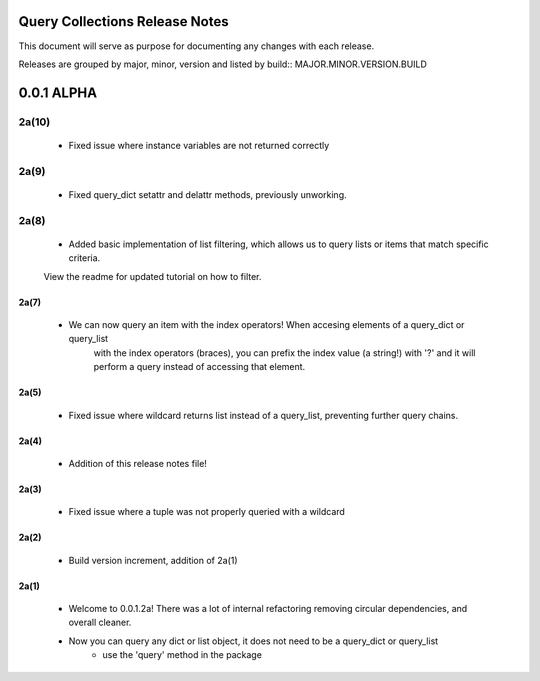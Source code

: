Query Collections Release Notes
===============================

This document will serve as purpose for documenting any changes with each release.

Releases are grouped by major, minor, version and listed by build:: MAJOR.MINOR.VERSION.BUILD

0.0.1 ALPHA
===========
2a(10)
______
 - Fixed issue where instance variables are not returned correctly

2a(9)
_____
 - Fixed query_dict setattr and delattr methods, previously unworking.

2a(8)
_____
 - Added basic implementation of list filtering, which allows us to query lists or items that match specific criteria.
 View the readme for updated tutorial on how to filter.

2a(7)
-----
 - We can now query an item with the index operators! When accesing elements of a query_dict or query_list
    with the index operators (braces), you can prefix the index value (a string!) with '?' and it will
    perform a query instead of accessing that element.

2a(5)
-----
 - Fixed issue where wildcard returns list instead of a query_list, preventing further query chains.

2a(4)
-----
 - Addition of this release notes file!

2a(3)
-----
 - Fixed issue where a tuple was not properly queried with a wildcard

2a(2)
-----
 - Build version increment, addition of 2a(1)

2a(1)
-----
 - Welcome to 0.0.1.2a! There was a lot of internal refactoring removing circular dependencies, and overall cleaner.
 - Now you can query any dict or list object, it does not need to be a query_dict or query_list
        - use the 'query' method in the package